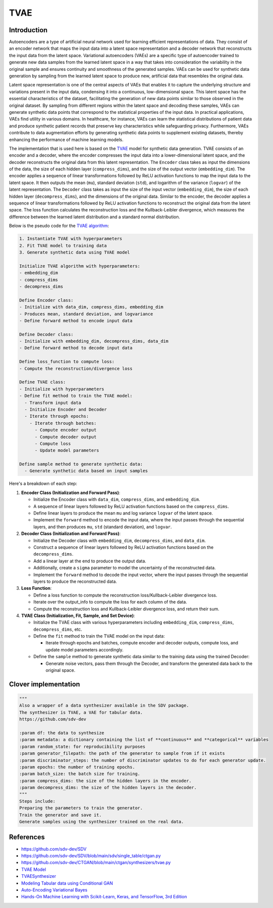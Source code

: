 TVAE
=====

Introduction
------------

Autoencoders are a type of artificial neural network used for learning efficient representations of data. They consist of an encoder network that maps the input data into a latent space representation and a decoder network that reconstructs the input data from the latent space. Variational autoencoders (VAEs) are a specific type of autoencoder trained to generate new data samples from the learned latent space in a way that takes into consideration the variability in the original sample and ensures continuity and smoothness of the generated samples. VAEs can be used for synthetic data generation by sampling from the learned latent space to produce new, artificial data that resembles the original data.

Latent space representation is one of the central aspects of VAEs that enables it to capture the underlying structure and variations present in the input data, condensing it into a continuous, low-dimensional space. This latent space has the essential characteristics of the dataset, facilitating the generation of new data points similar to those observed in the original dataset. By sampling from different regions within the latent space and decoding these samples, VAEs can generate synthetic data points that correspond to the statistical properties of the input data. In practical applications, VAEs find utility in various domains. In healthcare, for instance, VAEs can learn the statistical distributions of patient data and produce synthetic patient records that preserve key characteristics while safeguarding privacy. Furthermore, VAEs contribute to data augmentation efforts by generating synthetic data points to supplement existing datasets, thereby enhancing the performance of machine learning models.

The implementation that is used here is based on the `TVAE <https://github.com/sdv-dev/CTGAN/blob/main/ctgan/synthesizers/tvae.py>`_ model for synthetic data generation. TVAE consists of an encoder and a decoder, where the encoder compresses the input data into a lower-dimensional latent space, and the decoder reconstructs the original data from this latent representation. The ``Encoder`` class takes as input the dimensions of the data, the size of each hidden layer (\ ``compress_dims``\ ), and the size of the output vector (\ ``embedding_dim``\ ). The encoder applies a sequence of linear transformations followed by ReLU activation functions to map the input data to the latent space. It then outputs the mean (\ ``mu``\ ), standard deviation (\ ``std``\ ), and logarithm of the variance (\ ``logvar``\ ) of the latent representation. The ``Decoder`` class takes as input the size of the input vector (\ ``embedding_dim``\ ), the size of each hidden layer (\ ``decompress_dims``\ ), and the dimensions of the original data. Similar to the encoder, the decoder applies a sequence of linear transformations followed by ReLU activation functions to reconstruct the original data from the latent space.
The loss function calculates the reconstruction loss and the Kullback-Leibler divergence, which measures the difference between the learned latent distribution and a standard normal distribution.

Below is the pseudo code for the `TVAE algorithm <https://github.com/sdv-dev/CTGAN/blob/main/ctgan/synthesizers/tvae.py>`_\ :

.. code-block:: python

   1. Instantiate TVAE with hyperparameters
   2. Fit TVAE model to training data
   3. Generate synthetic data using TVAE model

   Initialize TVAE algorithm with hyperparameters:
   - embedding_dim
   - compress_dims
   - decompress_dims

   Define Encoder class:
   - Initialize with data_dim, compress_dims, embedding_dim
   - Produces mean, standard deviation, and logvariance 
   - Define forward method to encode input data

   Define Decoder class:
   - Initialize with embedding_dim, decompress_dims, data_dim
   - Define forward method to decode input data

   Define loss_function to compute loss:
   - Compute the reconstruction/divergence loss

   Define TVAE class:
   - Initialize with hyperparameters
   - Define fit method to train the TVAE model:
     - Transform input data
     - Initialize Encoder and Decoder
     - Iterate through epochs:
       - Iterate through batches:
         - Compute encoder output
         - Compute decoder output
         - Compute loss
         - Update model parameters

   Define sample method to generate synthetic data:
     - Generate synthetic data based on input samples

Here's a breakdown of each step:


#. 
   **Encoder Class (Initialization and Forward Pass)**\ :


   * Initialize the Encoder class with ``data_dim``\ , ``compress_dims``\ , and ``embedding_dim``.
   * A sequence of linear layers followed by ReLU activation functions based on the ``compress_dims``.
   * Define linear layers to produce the mean ``mu`` and log variance ``logvar`` of the latent space.
   * Implement the ``forward`` method to encode the input data, where the input passes through the sequential layers, and then produces ``mu``\ , ``std`` (standard deviation), and ``logvar``.

#. 
   **Decoder Class (Initialization and Forward Pass)**\ :


   * Initialize the Decoder class with ``embedding_dim``\ , ``decompress_dims``\ , and ``data_dim``.
   * Construct a sequence of linear layers followed by ReLU activation functions based on the ``decompress_dims``.
   * Add a linear layer at the end to produce the output data.
   * Additionally, create a ``sigma`` parameter to model the uncertainty of the reconstructed data.
   * Implement the ``forward`` method to decode the input vector, where the input passes through the sequential layers to produce the reconstructed data.

#. 
   **Loss Function**\ :


   * Define a loss function to compute the reconstruction loss/Kullback-Leibler divergence loss.
   * Iterate over the output_info to compute the loss for each column of the data.
   * Compute the reconstruction loss and Kullback-Leibler divergence loss, and return their sum.

#. 
   **TVAE Class (Initialization, Fit, Sample, and Set Device)**\ :


   * Initialize the TVAE class with various hyperparameters including ``embedding_dim``\ , ``compress_dims``\ , ``decompress_dims``\ , etc.
   * Define the ``fit`` method to train the TVAE model on the input data:

     * Iterate through epochs and batches, compute encoder and decoder outputs, compute loss, and update model parameters accordingly.

   * Define the ``sample`` method to generate synthetic data similar to the training data using the trained Decoder:

     * Generate noise vectors, pass them through the Decoder, and transform the generated data back to the original space.

Clover implementation
---------------------

.. code-block::

   """
   Also a wrapper of a data synthesizer available in the SDV package.
   The synthesizer is TVAE, a VAE for tabular data.
   https://github.com/sdv-dev

   :param df: the data to synthesize
   :param metadata: a dictionary containing the list of **continuous** and **categorical** variables
   :param random_state: for reproducibility purposes
   :param generator_filepath: the path of the generator to sample from if it exists
   :param discriminator_steps: the number of discriminator updates to do for each generator update.
   :param epochs: the number of training epochs.
   :param batch_size: the batch size for training.
   :param compress_dims: the size of the hidden layers in the encoder.
   :param decompress_dims: the size of the hidden layers in the decoder.
   """
   Steps include:
   Preparing the parameters to train the generator.
   Train the generator and save it.
   Generate samples using the synthesizer trained on the real data.



References
----------


* https://github.com/sdv-dev/SDV
* https://github.com/sdv-dev/SDV/blob/main/sdv/single_table/ctgan.py
* https://github.com/sdv-dev/CTGAN/blob/main/ctgan/synthesizers/tvae.py
* `TVAE Model <https://sdv.dev/SDV/user_guides/single_table/tvae.html>`_
* `TVAESynthesizer <https://docs.sdv.dev/sdv/single-table-data/modeling/synthesizers/tvaesynthesizer>`_
* `Modeling Tabular data using Conditional GAN <https://arxiv.org/pdf/1907.00503.pdf>`_
* `Auto-Encoding Variational Bayes <https://arxiv.org/abs/1312.6114>`_
* `Hands-On Machine Learning with Scikit-Learn, Keras, and TensorFlow, 3rd Edition <https://www.oreilly.com/library/view/hands-on-machine-learning/9781098125967/>`_ 
